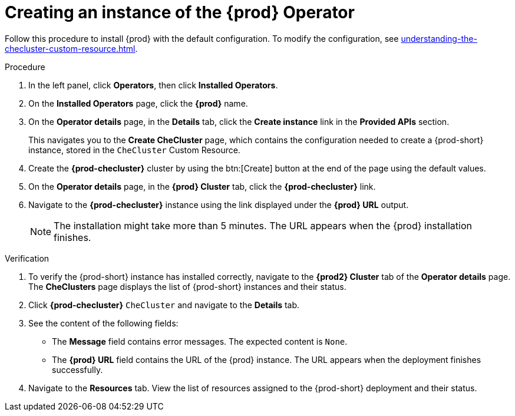 :navtitle: Creating an instance of the Che Operator
:keywords: installation-guide, creating-an-instance-of-the-che-operator
:page-aliases: installation-guide:creating-an-instance-of-the-che-operator

[id="creating-an-instance-of-the-{prod-id-short}-operator_{context}"]
= Creating an instance of the {prod} Operator

Follow this procedure to install {prod} with the default configuration. To modify the configuration, see xref:understanding-the-checluster-custom-resource.adoc[].

.Procedure

// Steps from this procedure are included in installation-guide:proc_using-the-openshift-web-console-to-configure-the-checluster-custom-resource-during-installation.adoc[]. 

. In the left panel, click *Operators*, then click *Installed Operators*.

. On the *Installed Operators* page, click the *{prod}* name.

. On the *Operator details* page, in the *Details* tab, click the *Create instance* link in the *Provided APIs* section.
+
This navigates you to the *Create CheCluster* page, which contains the configuration needed to create a {prod-short} instance, stored in the `CheCluster` Custom Resource.

. Create the *{prod-checluster}* cluster by using the btn:[Create] button at the end of the page using the default values.

. On the *Operator details* page, in the *{prod} Cluster* tab, click the *{prod-checluster}* link.

. Navigate to the *{prod-checluster}* instance using the link displayed under the *{prod} URL* output. 
+
[NOTE]
====
The installation might take more than 5 minutes. The URL appears when the {prod} installation finishes. 
====

.Verification

. To verify the {prod-short} instance has installed correctly, navigate to the *{prod2} Cluster* tab of the *Operator details* page. The *CheClusters* page displays the list of {prod-short} instances and their status.

. Click *{prod-checluster}* `CheCluster` and navigate to the *Details* tab.

. See the content of the following fields:
+
* The *Message* field contains error messages. The expected content is `None`.
* The *{prod} URL* field contains the URL of the {prod} instance. The URL appears when the deployment finishes successfully.

. Navigate to the *Resources* tab. View the list of resources assigned to the {prod-short} deployment and their status.
